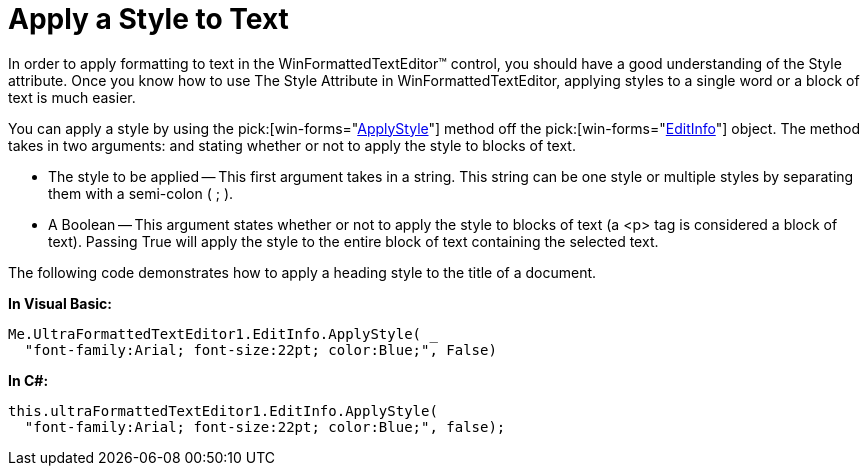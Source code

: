 ﻿////

|metadata|
{
    "name": "winformattedtexteditor-apply-a-style-to-text",
    "controlName": [],
    "tags": ["Styling"],
    "guid": "{EC369573-0CF0-418D-B8E4-7E65B7FD7CA1}",  
    "buildFlags": [],
    "createdOn": "2006-12-09T13:01:56Z"
}
|metadata|
////

= Apply a Style to Text

In order to apply formatting to text in the WinFormattedTextEditor™ control, you should have a good understanding of the Style attribute. Once you know how to use The Style Attribute in WinFormattedTextEditor, applying styles to a single word or a block of text is much easier.

You can apply a style by using the  pick:[win-forms="link:{ApiPlatform}win{ApiVersion}~infragistics.win.formattedlinklabel.formattedtexteditinfo~applystyle(string,boolean).html[ApplyStyle]"]  method off the  pick:[win-forms="link:{ApiPlatform}win{ApiVersion}~infragistics.win.formattedlinklabel.formattedtexteditinfo.html[EditInfo]"]  object. The method takes in two arguments: and stating whether or not to apply the style to blocks of text.

* The style to be applied -- This first argument takes in a string. This string can be one style or multiple styles by separating them with a semi-colon ( ; ).
* A Boolean -- This argument states whether or not to apply the style to blocks of text (a <p> tag is considered a block of text). Passing True will apply the style to the entire block of text containing the selected text.

The following code demonstrates how to apply a heading style to the title of a document.

*In Visual Basic:*

----
Me.UltraFormattedTextEditor1.EditInfo.ApplyStyle( _
  "font-family:Arial; font-size:22pt; color:Blue;", False)
----

*In C#:*

----
this.ultraFormattedTextEditor1.EditInfo.ApplyStyle(
  "font-family:Arial; font-size:22pt; color:Blue;", false);
----